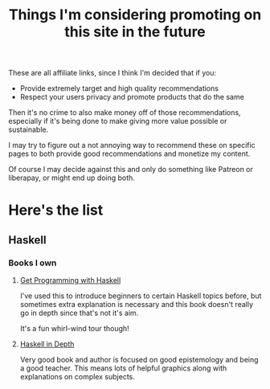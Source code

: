 :PROPERTIES:
:ID:       fe4bbaec-b19d-4d4f-b75e-b5e109367343
:END:
#+title: Things I'm considering promoting on this site in the future

These are all affiliate links, since I think I'm decided that if you:

- Provide extremely target and high quality recommendations
- Respect your users privacy and promote products that do the same

Then it's no crime to also make money off of those recommendations, especially if it's being done to make giving more value possible or sustainable.

I may try to figure out a not annoying way to recommend these on specific pages to both provide good recommendations and monetize my content.

Of course I may decide against this and only do something like Patreon or liberapay, or might end up doing both.

* Here's the list

** Haskell

*** Books I own

**** [[https://www.manning.com/books/get-programming-with-haskell?utm_source=ParetoOptimalDev&utm_medium=affiliate&utm_campaign=book_kurt_get_3_16_18&a_aid=ParetoOptimalDev&a_bid=766c7388][Get Programming with Haskell]]

I've used this to introduce beginners to certain Haskell topics before, but sometimes extra explanation is necessary and this book doesn't really go in depth since that's not it's aim.

It's a fun whirl-wind tour though!

**** [[https://www.manning.com/books/haskell-in-depth?utm_source=ParetoOptimalDev&utm_medium=affiliate&utm_campaign=book_bragilevsky_haskell_6_28_18&a_aid=ParetoOptimalDev&a_bid=3f69e5d2][Haskell in Depth]]

Very good book and author is focused on good epistemology and being a good teacher. This means lots of helpful graphics along with explanations on complex subjects.

